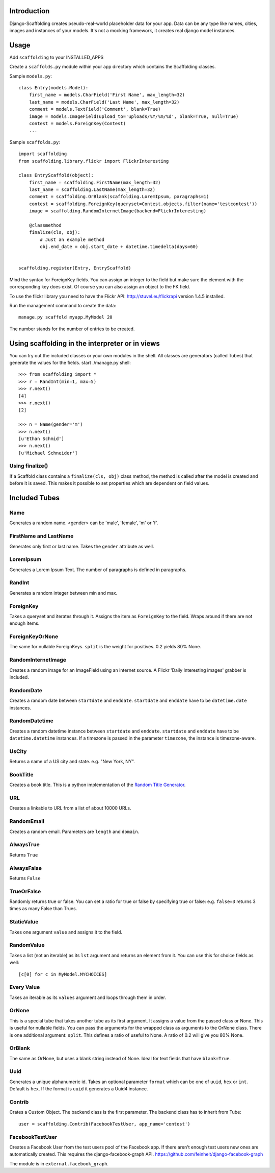 Introduction
============

Django-Scaffolding creates pseudo-real-world placeholder data for your app.
Data can be any type like names, cities, images and instances of your models.
It's not a mocking framework, it creates real django model instances.

.. image:: https://travis-ci.org/sbaechler/django-scaffolding.svg?branch=master
    :target: https://travis-ci.org/sbaechler/django-scaffolding

Usage
=====

Add     ``scaffolding`` to your INSTALLED_APPS

Create a ``scaffolds.py`` module within your app directory which contains the Scaffolding classes.

Sample ``models.py``::

    class Entry(models.Model):
        first_name = models.CharField('First Name', max_length=32)
        last_name = models.CharField('Last Name', max_length=32)
        comment = models.TextField('Comment', blank=True)
        image = models.ImageField(upload_to='uploads/%Y/%m/%d', blank=True, null=True)
        contest = models.ForeignKey(Contest)
        ...

Sample ``scaffolds.py``::

    import scaffolding
    from scaffolding.library.flickr import FlickrInteresting

    class EntryScaffold(object):
        first_name = scaffolding.FirstName(max_length=32)
        last_name = scaffolding.LastName(max_length=32)
        comment = scaffolding.OrBlank(scaffolding.LoremIpsum, paragraphs=1)
        contest = scaffolding.ForeignKey(queryset=Contest.objects.filter(name='testcontest'))
        image = scaffolding.RandomInternetImage(backend=FlickrInteresting)

        @classmethod
        finalize(cls, obj):
            # Just an example method
            obj.end_date = obj.start_date + datetime.timedelta(days=60)


    scaffolding.register(Entry, EntryScaffold)

Mind the syntax for ForeignKey fields. You can assign an integer to the field
but make sure the element with the corresponding key does exist.
Of course you can also assign an object to the FK field.

To use the flickr library you need to have the Flickr API: http://stuvel.eu/flickrapi version 1.4.5 installed.

Run the management command to create the data::

    manage.py scaffold myapp.MyModel 20

The number stands for the number of entries to be created.


Using scaffolding in the interpreter or in views
================================================

You can try out the included classes or your own modules in the shell.
All classes are generators (called Tubes) that generate the values for the fields.
start ./manage.py shell::

    >>> from scaffolding import *
    >>> r = RandInt(min=1, max=5)
    >>> r.next()
    [4]
    >>> r.next()
    [2]

    >>> n = Name(gender='m')
    >>> n.next()
    [u'Ethan Schmid']
    >>> n.next()
    [u'Michael Schneider']


Using finalize()
----------------

If a Scaffold class contains a ``finalize(cls, obj)`` class method, the method is called
after the model is created and before it is saved. This makes it possible to
set properties which are dependent on field values.


Included Tubes
==============

Name
----

Generates a random name. <gender> can be 'male', 'female', 'm' or 'f'.


FirstName and LastName
----------------------

Generates only first or last name. Takes the ``gender`` attribute as well.


LoremIpsum
----------

Generates a Lorem Ipsum Text. The number of paragraphs is defined in paragraphs.

RandInt
-------

Generates a random integer between min and max.

ForeignKey
----------

Takes a queryset and iterates through it. Assigns the
item as ``ForeignKey`` to the field. Wraps around if there
are not enough items.

ForeignKeyOrNone
----------------

The same for nullable ForeignKeys.
``split`` is the weight for positives. 0.2 yields 80% None.


RandomInternetImage
-------------------

Creates a random image for an ImageField using an internet source.
A Flickr 'Daily Interesting images' grabber is included.


RandomDate
----------

Creates a random date between ``startdate`` and ``enddate``.
``startdate`` and ``enddate`` have to be ``datetime.date`` instances.


RandomDatetime
--------------

Creates a random datetime instance between ``startdate`` and ``enddate``.
``startdate`` and ``enddate`` have to be ``datetime.datetime`` instances.
If a timezone is passed in the parameter ``timezone``, the instance is timezone-aware.


UsCity
------

Returns a name of a US city and state. e.g. "New York, NY".


BookTitle
---------

Creates a book title.
This is a python implementation of the `Random Title Generator <http://mdbenoit.com/rtg.htm>`_.


URL
---

Creates a linkable to URL from a list of about 10000 URLs.


RandomEmail
-----------

Creates a random email. Parameters are ``length`` and ``domain``.


AlwaysTrue
----------

Returns ``True``


AlwaysFalse
-----------

Returns ``False``


TrueOrFalse
-----------

Randomly returns true or false.
You can set a ratio for true or false by specifying true or false:
e.g. ``false=3`` returns 3 times as many False than Trues.


StaticValue
-----------

Takes one argument ``value`` and assigns it to the field.


RandomValue
-----------

Takes a list (not an iterable) as its ``lst`` argument and returns an
element from it.
You can use this for choice fields as well::

  [c[0] for c in MyModel.MYCHOICES]


Every Value
-----------

Takes an iterable as its ``values`` argument and loops through them in order.


OrNone
------

This is a special tube that takes another tube as its first argument.
It assigns a value from the passed class or None. This is useful for nullable
fields. You can pass the arguments for the wrapped class as arguments to the
OrNone class. There is one additional argument: ``split``. This defines a ratio
of useful to None. A ratio of 0.2 will give you 80% None.


OrBlank
-------

The same as OrNone, but uses a blank string instead of None.
Ideal for text fields that have ``blank=True``.


Uuid
----

Generates a unique alphanumeric id. Takes an optional parameter ``format`` which
can be one of ``uuid``, ``hex`` or ``int``. Default is ``hex``.
If the format is ``uuid`` it generates a Uuid4 instance.


Contrib
-------

Crates a Custom Object. The backend class is the first parameter.
The backend class has to inherit from Tube::

    user = scaffolding.Contrib(FacebookTestUser, app_name='contest')


FacebookTestUser
----------------

Creates a Facebook User from the test users pool of the Facebook app.
If there aren't enough test users new ones are automatically created.
This requires the django-facebook-graph API.
https://github.com/feinheit/django-facebook-graph

The module is in ``external.facebook_graph``.



